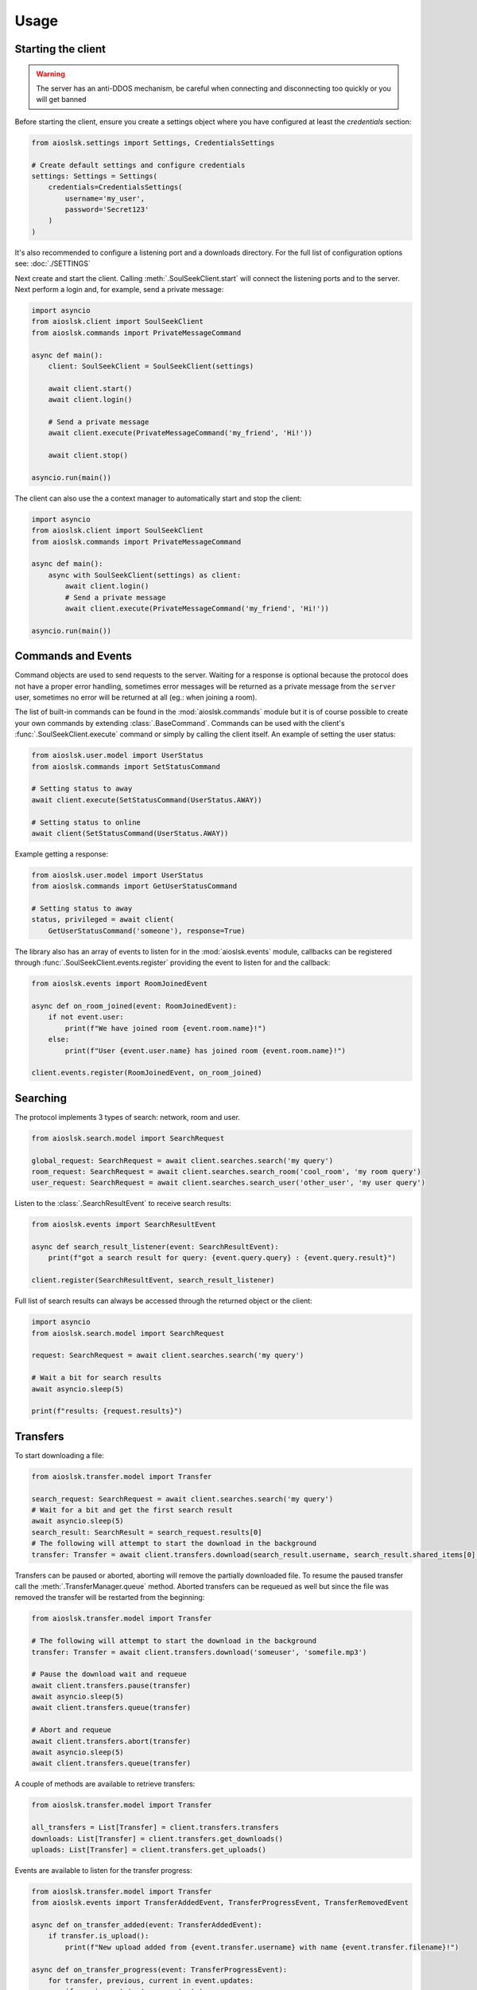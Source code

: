 =====
Usage
=====

Starting the client
===================

.. warning::

    The server has an anti-DDOS mechanism, be careful when connecting and disconnecting too quickly or you will get banned


Before starting the client, ensure you create a settings object where you have configured at least the `credentials` section:

.. code-block:: python

    from aioslsk.settings import Settings, CredentialsSettings

    # Create default settings and configure credentials
    settings: Settings = Settings(
        credentials=CredentialsSettings(
            username='my_user',
            password='Secret123'
        )
    )

It's also recommended to configure a listening port and a downloads directory. For the full list of configuration options see: :doc:`./SETTINGS`


Next create and start the client. Calling :meth:`.SoulSeekClient.start` will connect the listening ports and to the server. Next perform a login and, for example, send a private message:

.. code-block:: python

    import asyncio
    from aioslsk.client import SoulSeekClient
    from aioslsk.commands import PrivateMessageCommand

    async def main():
        client: SoulSeekClient = SoulSeekClient(settings)

        await client.start()
        await client.login()

        # Send a private message
        await client.execute(PrivateMessageCommand('my_friend', 'Hi!'))

        await client.stop()

    asyncio.run(main())


The client can also use the a context manager to automatically start and stop the client:

.. code-block:: python

    import asyncio
    from aioslsk.client import SoulSeekClient
    from aioslsk.commands import PrivateMessageCommand

    async def main():
        async with SoulSeekClient(settings) as client:
            await client.login()
            # Send a private message
            await client.execute(PrivateMessageCommand('my_friend', 'Hi!'))

    asyncio.run(main())


Commands and Events
===================

Command objects are used to send requests to the server. Waiting for a response is optional because the protocol does not have a proper error handling, sometimes error messages will be returned as a private message from the ``server`` user, sometimes no error will be returned at all (eg.: when joining a room).

The list of built-in commands can be found in the :mod:`aioslsk.commands` module but it is of course possible to create your own commands by extending :class:`.BaseCommand`. Commands can be used with the client's :func:`.SoulSeekClient.execute` command or simply by calling the client itself. An example of setting the user status:

.. code-block:: python

    from aioslsk.user.model import UserStatus
    from aioslsk.commands import SetStatusCommand

    # Setting status to away
    await client.execute(SetStatusCommand(UserStatus.AWAY))

    # Setting status to online
    await client(SetStatusCommand(UserStatus.AWAY))

Example getting a response:

.. code-block:: python

    from aioslsk.user.model import UserStatus
    from aioslsk.commands import GetUserStatusCommand

    # Setting status to away
    status, privileged = await client(
        GetUserStatusCommand('someone'), response=True)


The library also has an array of events to listen for in the :mod:`aioslsk.events` module, callbacks can be registered through :func:`.SoulSeekClient.events.register` providing the event to listen for and the callback:

.. code-block:: python

    from aioslsk.events import RoomJoinedEvent

    async def on_room_joined(event: RoomJoinedEvent):
        if not event.user:
            print(f"We have joined room {event.room.name}!")
        else:
            print(f"User {event.user.name} has joined room {event.room.name}!")

    client.events.register(RoomJoinedEvent, on_room_joined)


Searching
=========

The protocol implements 3 types of search: network, room and user.

.. code-block:: python

    from aioslsk.search.model import SearchRequest

    global_request: SearchRequest = await client.searches.search('my query')
    room_request: SearchRequest = await client.searches.search_room('cool_room', 'my room query')
    user_request: SearchRequest = await client.searches.search_user('other_user', 'my user query')


Listen to the :class:`.SearchResultEvent` to receive search results:

.. code-block:: python

    from aioslsk.events import SearchResultEvent

    async def search_result_listener(event: SearchResultEvent):
        print(f"got a search result for query: {event.query.query} : {event.query.result}")

    client.register(SearchResultEvent, search_result_listener)


Full list of search results can always be accessed through the returned object or the client:

.. code-block:: python

    import asyncio
    from aioslsk.search.model import SearchRequest

    request: SearchRequest = await client.searches.search('my query')

    # Wait a bit for search results
    await asyncio.sleep(5)

    print(f"results: {request.results}")


Transfers
=========

To start downloading a file:

.. code-block:: python

    from aioslsk.transfer.model import Transfer

    search_request: SearchRequest = await client.searches.search('my query')
    # Wait for a bit and get the first search result
    await asyncio.sleep(5)
    search_result: SearchResult = search_request.results[0]
    # The following will attempt to start the download in the background
    transfer: Transfer = await client.transfers.download(search_result.username, search_result.shared_items[0].filename)

Transfers can be paused or aborted, aborting will remove the partially downloaded file. To resume the paused transfer call the :meth:`.TransferManager.queue` method. Aborted transfers can be requeued as well but since the file was removed the transfer will be restarted from the beginning:

.. code-block:: python

    from aioslsk.transfer.model import Transfer

    # The following will attempt to start the download in the background
    transfer: Transfer = await client.transfers.download('someuser', 'somefile.mp3')

    # Pause the download wait and requeue
    await client.transfers.pause(transfer)
    await asyncio.sleep(5)
    await client.transfers.queue(transfer)

    # Abort and requeue
    await client.transfers.abort(transfer)
    await asyncio.sleep(5)
    await client.transfers.queue(transfer)


A couple of methods are available to retrieve transfers:

.. code-block:: python

    from aioslsk.transfer.model import Transfer

    all_transfers = List[Transfer] = client.transfers.transfers
    downloads: List[Transfer] = client.transfers.get_downloads()
    uploads: List[Transfer] = client.transfers.get_uploads()


Events are available to listen for the transfer progress:

.. code-block:: python

    from aioslsk.transfer.model import Transfer
    from aioslsk.events import TransferAddedEvent, TransferProgressEvent, TransferRemovedEvent

    async def on_transfer_added(event: TransferAddedEvent):
        if transfer.is_upload():
            print(f"New upload added from {event.transfer.username} with name {event.transfer.filename}!")

    async def on_transfer_progress(event: TransferProgressEvent):
        for transfer, previous, current in event.updates:
            if previous.state != current.state:
                print(f"A transfer moved from state {previous.state} to {current.state}!")

    async def on_transfer_removed(event: TransferRemovedEvent):
        if transfer.is_upload():
            print(f"Upload from {event.transfer.username} with name {event.transfer.filename} removed!")

    client.events.register(TransferAddedEvent, on_transfer_added)
    client.events.register(TransferProgressEvent, on_transfer_progress)
    client.events.register(TransferRemovedEvent, on_transfer_removed)


Setting Limits
--------------

There are 3 limits currently in place:

- `sharing.limits.upload_slots` : Maximum amount of uploads at a time
- `sharing.limits.upload_speed_kbps` : Maximum upload speed
- `sharing.limits.download_speed_kbps` : Maximum download speed

The initial limits will be read from the settings. When lowering for example `sharing.limits.upload_slots` the limit will be applied as soon as it changes in the settings and the amount of current uploads drops to the new limit (uploads in progress will be completed). For the speed limits a method needs to be called before they can are applied:

.. code-block:: python

    client: SoulSeekClient = SoulSeekClient(settings)

    # Modify to upload limit to 100 kbps
    client.network.set_upload_speed_limit(100)

    # Alternatively reload both speed limits after they have changed on the settings
    client.settings.network.limits.upload_limit_kbps = 100
    client.settings.network.limits.download_limit_kbps = 1000
    client.network.load_speed_limits()


Room Management
===============

The :class:`.RoomManager` is responsible for :class:`.Room` object storage and management. All rooms are stored returned by the server are accessible through the object instance:

.. code-block:: python

    client: SoulSeekClient = SoulSeekClient(settings)

    print(f"There are {len(client.rooms.rooms)} rooms")
    print(f"Currently in {len(client.rooms.get_joined_rooms())} rooms")


Public and private rooms can be joined using the name of the room or an instance of the room. The server will create the room if it does not exist:

.. code-block:: python

    from aioslsk.commands import JoinRoomCommand

    # Create / join a public room
    await client(JoinRoomCommand('public room'))
    # Create / join a private room
    await client(JoinRoomCommand('secret room', private=True))

Leaving a room works the same way:

.. code-block:: python

    from aioslsk.commands import LeaveRoomCommand

    await client(LeaveRoomCommand('my room'))

Sending a message to a room:

.. code-block:: python

    from aioslsk.commands import RoomMessageCommand

    await client(RoomMessageCommand('my room', 'Hello there!'))

To receive room messages listen to the :class:`.RoomMessageEvent`:

.. code-block:: python

    from aioslsk.events import RoomMessageEvent

    async def room_message_listener(event: RoomMessageEvent):
        print(f"message from {event.message.user.name} in room {event.message.room.name}: {event.message.message}")

    client.events.register(RoomMessageEvent, room_message_listener)


Several commands and events specific to private rooms are available. See the :mod:`aioslsk.commands` and :mod:`aioslsk.events` references


Private Messages
================

A private message can be sent using the API by calling:

.. code-block:: python

    await client.send_private_message('other user', "Hello there!")

To receive private message listen for the :class:`.PrivateMessageEvent`:

.. code-block:: python

    from aioslsk.events import PrivateMessageEvent

    async def private_message_listener(event: PrivateMessageEvent):
        print(f"private message from {event.message.user.name}: {event.message.message}")

    client.register(PrivateMessageEvent, private_message_listener)


Sharing
=======

The client provides a mechanism for scanning and caching the files you want to share. Directories you wish to share can be :ref:`added and removed on the fly <shares_add_remove_scan>` or provided through the settings:

.. code-block:: python

    from aioslsk.settings import (
        Settings,
        CredentialsSettings,
        SharesSettings,
        SharedDirectorySettingEntry,
    )
    from aioslsk.shares.model import DirectoryShareMode

    # Configure credentials, configure to scan the shares on start, and set the
    # desired shared directories
    settings: Settings = Settings(
        credentials=CredentialsSettings(username='my_user', password='Secret123'),
        shares=SharesSettings(
            scan_on_start=True,
            directories=[
                SharedDirectorySettingEntry(
                    'music/metal',
                    share_mode=DirectoryShareMode.EVERYONE
                ),
                SharedDirectorySettingEntry(
                    'music/punk',
                    share_mode=DirectoryShareMode.FRIENDS
                ),
                SharedDirectorySettingEntry(
                    'music/folk',
                    share_mode=DirectoryShareMode.USERS,
                    users=['secret guy']
                )
            ]
        )
    )


When providing a shares cache the client will automatically read and store the shared items based on what you configured. This example shows how to use the a cache that stores the files using Python's :py:mod:`shelve` module:

.. code-block:: python

    import asyncio
    from aioslsk.client import SoulSeekClient
    from aioslsk.shares.cache import SharesShelveCache
    from aioslsk.settings import (Settings, CredentialsSettings, SharesSettings)

    async def main():
        settings: Settings = Settings(
            credentials=CredentialsSettings(username='my_user', password='Secret123'),
            shares=SharesSettings(
                scan_on_start=False,
                directories=[
                    # Some directories you wish to share
                ]
            )
        )

        cache = SharesShelveCache(data_directory='documents/shares_cache/')

        async with SoulSeekClient(settings, shares_cache=cache) as client:
            await client.login()

            # If there were shared items stored in the cache this will output
            # the total amount of directories and files shared
            dir_count, file_count = client.shares.get_stats()
            print(f"currently sharing {dir_count} directories and {file_count} files")

            # Manually write the cache to disk
            client.shares.write_cache()

    asyncio.run(main())


.. _shares_add_remove_scan:

Adding / Removing / Scanning Directories
----------------------------------------

It is possible to add, remove or update shared directories on the fly. Following example shows how to add, remove and scan individual or all directories:

.. code-block:: python

    from aioslsk.shares.model import DirectoryShareMode

    # Add a shared directory only shared with friends
    shared_dir = client.shares.add_shared_directory(
        'my/shared/directory',
        share_mode=DirectoryShareMode.FRIENDS
    )

    # Update the shared directory
    client.shares.update_shared_directory(
        shared_dir,
        share_mode=DirectoryShareMode.EVERYONE
    )

    # Scan the directory files and file attributes
    await client.shares.scan_directory_files(shared_dir)
    await client.shares.scan_directory_file_attributes(shared_dir)

    # Scanning all current shared directories
    await client.shares.scan()

    # Removing a shared directory
    client.shares.remove_shared_directory(shared_dir)

When rescanning an individual or all directories newly found items will be added and items that are no longer found will be removed. Attributes will be scanned for the newly found files and files that have been modified.


Defining a custom executor for scanning
---------------------------------------

By default the :py:mod:`asyncio` executor is used for scanning shares. You can play around with using different types of executors by using the `executor_factory` parameter when creating the client. The client will call the factory to create a new executor each time the client is started and will destroy it when :meth:`.SoulSeekClient.stop` is called.

Following example shows how to use a :py:class:`concurrent.futures.ProcessPoolExecutor`:

.. code-block:: python

    from concurrent.futures import ProcessPoolExecutor
    from aioslsk.client import SoulSeekClient

    async def main():
        client: SoulSeekClient = SoulSeekClient(
            settings,
            executor_factory=ProcessPoolExecutor
        )

Another example using :py:class:`concurrent.futures.ThreadPoolExecutor` with a limited number of threads, in this case a maximum of 3 threads:

.. code-block:: python

    from concurrent.futures import ThreadPoolExecutor
    from aioslsk.client import SoulSeekClient

    def thread_executor_factory() -> ThreadPoolExecutor:
        return ThreadPoolExecutor(max_workers=3)

    async def main():
        client: SoulSeekClient = SoulSeekClient(
            settings,
            executor_factory=thread_executor_factory
        )


File naming
-----------

The :class:`.SharesManager` is also responsible for figuring out where downloads should be stored to and what to do with duplicate file names. By default the original filename will be used for the local file, when a file already exists a number will be added to name, for example: `my song.mp3` to `my song (1).mp3`. It is possible to implement your own naming strategies.

Example a strategy that places files in a directory containing the current date:

.. code-block:: python

    from datetime import datetime
    import os
    from aioslsk.naming import NamingStrategy, DefaultNamingStrategy

    class DatetimeDirectoryStrategy(NamingStrategy):

        # Override the apply method
        def apply(self, remote_path: str, local_dir: str, local_filename: str) -> Tuple[str, str]:
            current_datetime = datetime.now().strftime('%Y-%M-%d')
            return os.path.join(local_dir, current_datetime), local_filename

    # Modify the strategy
    client.shares_manager.naming_strategies = [
        DefaultNamingStrategy(),
        DatetimeDirectoryStrategy(),
    ]


User Management
===============

The :class:`.UserManager` is responsible for :class:`.User` object storage and management. The library holds a weak reference to user objects and will update that object with incoming data, thus in order to keep a user a reference can be maintained for it.

.. code-block:: python

    from aioslsk.commands import PeerGetUserInfoCommand, GetUserStatsCommand

    client: SoulSeekClient = SoulSeekClient(settings)

    # Retrieve a user object
    username = 'someone important'
    user = self.client.users.get_user_object(username)

    # Get user info (will be stored in the same object)
    await client(GetUserStatsCommand(username), response=True)
    await client(PeerGetUserInfoCommand(username), response=True)

    print(f"User {user.name} describes himself as '{user.description}'")
    print(f"User {user.name} is sharing {user.shared_file_count} files")


If necessary you can clear certain parameters for a user, the following code will clear the :attr:`.User.picture` and :attr:`.User.description` attributes:

.. code-block:: python

    from aioslsk.user.model import User

    client: SoulSeekClient = SoulSeekClient(settings)

    user: User = client.users.get_user_object('someone')
    user.clear(info=True)


.. _users-tracking:

User Tracking
-------------

The server will send user updates in the following situations:

1. A user has been added with the AddUser_ message

    * Automatic user status / privileges updates

2. A user is part of the same room you are in

    * Automatic user status / privileges updates
    * Automatic user shares updates (amount of files / directories shared)

Tracking of a user using the AddUser_ message can be undone using the RemoveUser_ message. Whenever the server sends an update for a user an event will be emitted, the following events can be listened to:

* :class:`.UserStatusUpdateEvent`
* :class:`.UserStatsUpdateEvent`

There are multiple situations where the library keeps track of a user, internally they are stored as flags:

* Requested: User has requested to track a user
* Friends: Friends will be automatically tracked (see users-friends_ section below)
* Transfers: Users for which there are unfinished transfers will be tracked to make decisions on upload priority

When the last tracking flag is removed the library will issue a RemoveUser_ message to the server and updates will no longer be received. Following example shows how to track/untrack a user and getting the tracking flags:

.. code-block:: python

    from aioslsk.user.model import TrackingFlag

    client: SoulSeekClient = SoulSeekClient(settings)

    # Track a user. TrackingFlag.REQUESTED is the default flag
    client.users.track_user('interesting user')

    # Get the tracking flags for a user
    flags = client.users.get_tracking_flags('interesting user')
    if TrackingFlag.REQUESTED in flags:
        print("Tracking user because we requested it")

    # Stop tracking a user
    client.users.untrack_user('interesting user')

Sending the command does not necessarily mean the tracking of the user was successful, if the user we attempted to track does not exist then the tracking will fail. Events related to tracking:

* :class:`.UserTrackingEvent`
* :class:`.UserTrackingFailedEvent`
* :class:`.UserUntrackingEvent`


.. _users-friends:

Friends
-------

A list of friends can found in the settings under ``users.friends``. This list is used to:

* Prioritize uploads
* Lock files depending on whether the user is in the list
* Automatically request the server to track the users in the list after logging on

Adding a friend on the fly means adding it to friends set and requesting to track the user:

.. code-block:: python

    from aioslsk.settings import Settings, CredentialsSettings, UsersSettings

    settings: Settings = Settings(
        credentials=CredentialsSettings(username='my_user', password='Secret123'),
        users=UsersSettings(
            friends={
                'good friend',
                'best friend'
            }
        )
    )
    client: SoulSeekClient = SoulSeekClient(settings)

    new_friend = 'awesome friend'

    # Add a new friend to the list and track him
    settings.users.friends.add(new_friend)
    await client.users.track_friend(new_friend)

    # Untrack the user and remove from the list
    await client.users.untrack_friend(new_friend)
    settings.users.friend.discard(new_friend)


Interests and Recommendations
=============================

Interests and hated interests are defined in the settings (``interests`` section) are automatically advertised to the server after logging on. Commands can be used to add or remove them while after being logged in:

.. code-block:: python

    from aioslsk.commands import (
        AddInterestCommand,
        AddHatedInterestCommand,
        RemoveInterestCommand,
        RemoveHatedInterestCommand,
    )

    # Adding an interested and hated interest
    await client(AddInterestCommand('funny jokes'))
    await client(AddHatedInterestCommand('unfunny jokes'))

    # Removing them again
    await client(RemoveInterestCommand('funny jokes'))
    await client(RemoveHatedInterestCommand('unfunny jokes'))


Recommendations can be requested and listened for using the commands and events. There are several commands and events, this example is for getting item recommendations:

.. code-block:: python

    from aioslsk.events import ItemRecommendationsEvent
    from aioslsk.commands import GetItemRecommendationsCommand

    async def on_item_recommendations(event: ItemRecommendationsEvent):
        if len(event.recommendations) > 0:
            print(f"Best recommendation for item {event.item} : {event.recommendations[0]}")

    client.events.register(ItemRecommendationsEvent, on_item_recommendations)

    await client(GetItemRecommendationsCommand('funny jokes'))


Protocol Messages
=================

It is possible to send messages directly to the server or a peer instead of using the shorthand methods. For this the :attr:`.SoulSeekClient.network` parameter of the client can be used, example for sending the :class:`.GetUserStatus` message to the server:

.. code-block:: python

    from aioslsk.protocol.messages import GetUserStatus

    client: SoulSeekClient = SoulSeekClient(settings)

    # Example, request user status for 2 users
    await client.network.send_server_messages(
        GetUserStatus.Request("user one"),
        GetUserStatus.Request("user two")
    )

For peers it works the same way, except you need to provide the username as the first parameter and then the messages you want to send:

.. code-block:: python

    from aioslsk.protocol.messages import PeerUserInfoRequest

    client: SoulSeekClient = SoulSeekClient(settings)

    # Example, request peer user info for user "some user"
    await client.network.send_peer_messages(
        "some user",
        PeerUserInfoRequest.Request()
    )

Keep in mind that sending a messages to peers is more unreliable than sending to the server. The :meth:`.Network.send_peer_messages` method will raise an exception if a connection to the peer failed. Both :meth:`.Network.send_peer_messages` and :meth:`.Network.send_server_messages` have an parameter called `raise_on_error`, when set to `True` an exception will be raised otherwise the methods will return a list containing tuples containing the message and the result of the message attempted to send, `None` in case of success and an `Exception` object in case of failure.
